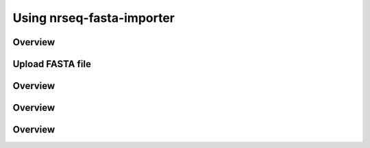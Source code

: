===========================================
Using nrseq-fasta-importer
===========================================

Overview
==========================================================

Upload FASTA file
==========================================================

Overview
==========================================================

Overview
==========================================================

Overview
==========================================================
